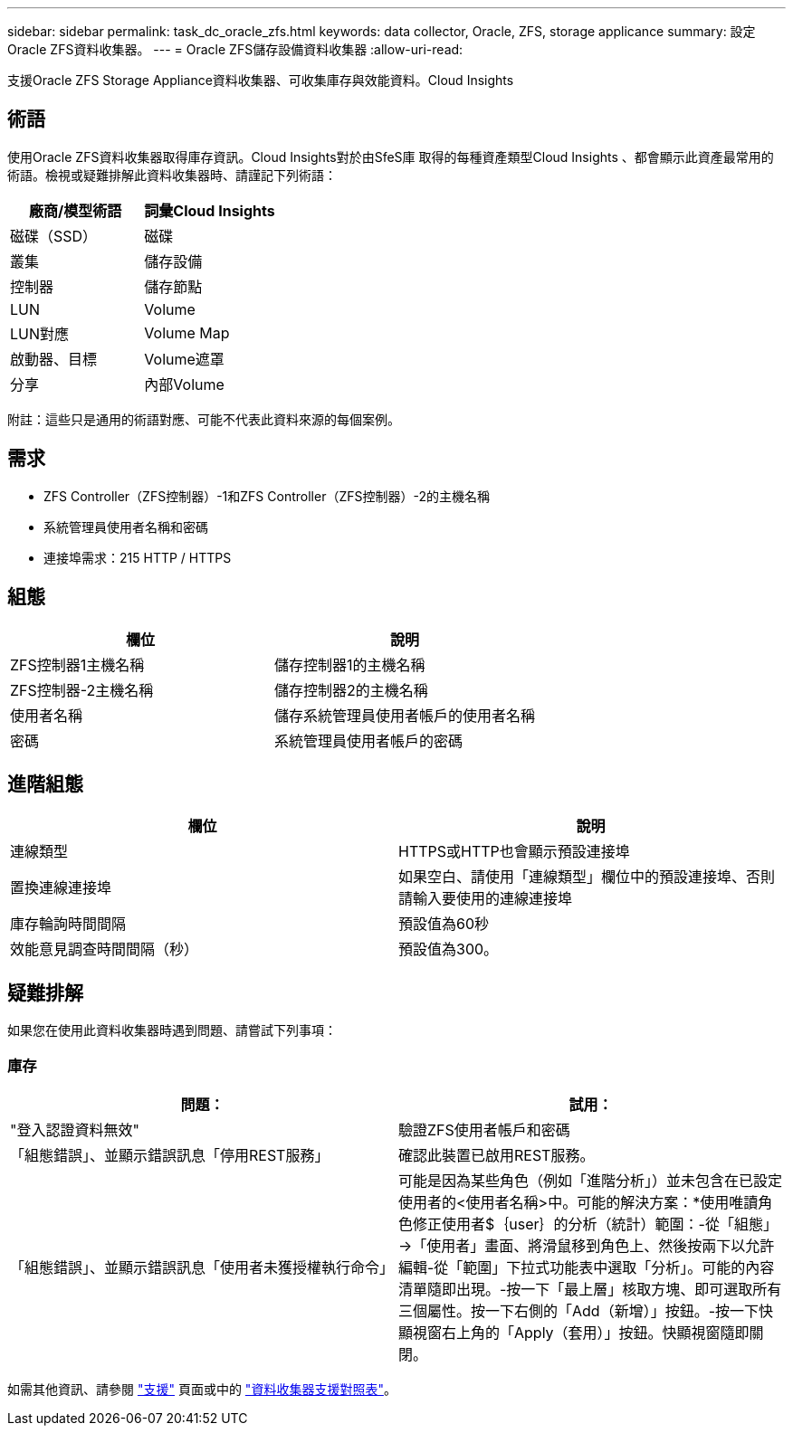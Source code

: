---
sidebar: sidebar 
permalink: task_dc_oracle_zfs.html 
keywords: data collector, Oracle, ZFS, storage applicance 
summary: 設定Oracle ZFS資料收集器。 
---
= Oracle ZFS儲存設備資料收集器
:allow-uri-read: 


[role="lead"]
支援Oracle ZFS Storage Appliance資料收集器、可收集庫存與效能資料。Cloud Insights



== 術語

使用Oracle ZFS資料收集器取得庫存資訊。Cloud Insights對於由SfeS庫 取得的每種資產類型Cloud Insights 、都會顯示此資產最常用的術語。檢視或疑難排解此資料收集器時、請謹記下列術語：

[cols="2*"]
|===
| 廠商/模型術語 | 詞彙Cloud Insights 


| 磁碟（SSD） | 磁碟 


| 叢集 | 儲存設備 


| 控制器 | 儲存節點 


| LUN | Volume 


| LUN對應 | Volume Map 


| 啟動器、目標 | Volume遮罩 


| 分享 | 內部Volume 
|===
附註：這些只是通用的術語對應、可能不代表此資料來源的每個案例。



== 需求

* ZFS Controller（ZFS控制器）-1和ZFS Controller（ZFS控制器）-2的主機名稱
* 系統管理員使用者名稱和密碼
* 連接埠需求：215 HTTP / HTTPS




== 組態

[cols="2*"]
|===
| 欄位 | 說明 


| ZFS控制器1主機名稱 | 儲存控制器1的主機名稱 


| ZFS控制器-2主機名稱 | 儲存控制器2的主機名稱 


| 使用者名稱 | 儲存系統管理員使用者帳戶的使用者名稱 


| 密碼 | 系統管理員使用者帳戶的密碼 
|===


== 進階組態

[cols="2*"]
|===
| 欄位 | 說明 


| 連線類型 | HTTPS或HTTP也會顯示預設連接埠 


| 置換連線連接埠 | 如果空白、請使用「連線類型」欄位中的預設連接埠、否則請輸入要使用的連線連接埠 


| 庫存輪詢時間間隔 | 預設值為60秒 


| 效能意見調查時間間隔（秒） | 預設值為300。 
|===


== 疑難排解

如果您在使用此資料收集器時遇到問題、請嘗試下列事項：



=== 庫存

[cols="2*"]
|===
| 問題： | 試用： 


| "登入認證資料無效" | 驗證ZFS使用者帳戶和密碼 


| 「組態錯誤」、並顯示錯誤訊息「停用REST服務」 | 確認此裝置已啟用REST服務。 


| 「組態錯誤」、並顯示錯誤訊息「使用者未獲授權執行命令」 | 可能是因為某些角色（例如「進階分析」）並未包含在已設定使用者的<使用者名稱>中。可能的解決方案：*使用唯讀角色修正使用者$｛user｝的分析（統計）範圍：-從「組態」->「使用者」畫面、將滑鼠移到角色上、然後按兩下以允許編輯-從「範圍」下拉式功能表中選取「分析」。可能的內容清單隨即出現。-按一下「最上層」核取方塊、即可選取所有三個屬性。按一下右側的「Add（新增）」按鈕。-按一下快顯視窗右上角的「Apply（套用）」按鈕。快顯視窗隨即關閉。 
|===
如需其他資訊、請參閱 link:concept_requesting_support.html["支援"] 頁面或中的 link:https://docs.netapp.com/us-en/cloudinsights/CloudInsightsDataCollectorSupportMatrix.pdf["資料收集器支援對照表"]。
